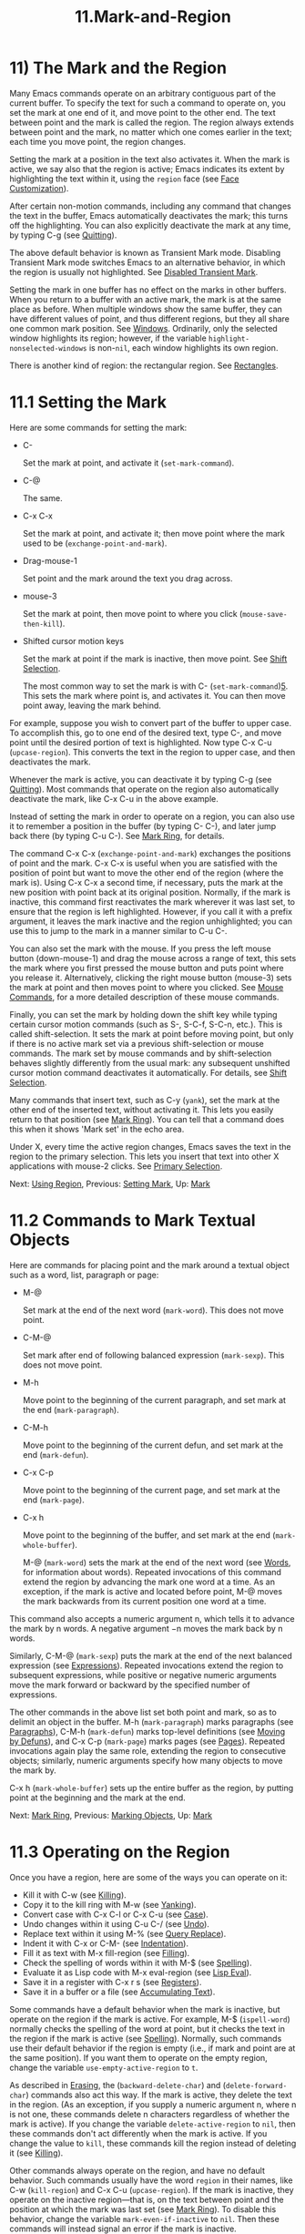 #+TITLE: 11.Mark-and-Region

* 11) The Mark and the Region

Many Emacs commands operate on an arbitrary contiguous part of the current buffer. To specify the text for such a command to operate on, you set the mark at one end of it, and move point to the other end. The text between point and the mark is called the region. The region always extends between point and the mark, no matter which one comes earlier in the text; each time you move point, the region changes.

Setting the mark at a position in the text also activates it. When the mark is active, we say also that the region is active; Emacs indicates its extent by highlighting the text within it, using the =region= face (see [[file:///home/me/Desktop/GNU%20Emacs%20Manual.html#Face-Customization][Face Customization]]).

After certain non-motion commands, including any command that changes the text in the buffer, Emacs automatically deactivates the mark; this turns off the highlighting. You can also explicitly deactivate the mark at any time, by typing C-g (see [[file:///home/me/Desktop/GNU%20Emacs%20Manual.html#Quitting][Quitting]]).

The above default behavior is known as Transient Mark mode. Disabling Transient Mark mode switches Emacs to an alternative behavior, in which the region is usually not highlighted. See [[file:///home/me/Desktop/GNU%20Emacs%20Manual.html#Disabled-Transient-Mark][Disabled Transient Mark]].

Setting the mark in one buffer has no effect on the marks in other buffers. When you return to a buffer with an active mark, the mark is at the same place as before. When multiple windows show the same buffer, they can have different values of point, and thus different regions, but they all share one common mark position. See [[file:///home/me/Desktop/GNU%20Emacs%20Manual.html#Windows][Windows]]. Ordinarily, only the selected window highlights its region; however, if the variable =highlight-nonselected-windows= is non-=nil=, each window highlights its own region.

There is another kind of region: the rectangular region. See [[file:///home/me/Desktop/GNU%20Emacs%20Manual.html#Rectangles][Rectangles]].
* 11.1 Setting the Mark
    :PROPERTIES:
    :CUSTOM_ID: setting-the-mark
    :END:

Here are some commands for setting the mark:

- C-

  Set the mark at point, and activate it (=set-mark-command=).

- C-@

  The same.

- C-x C-x

  Set the mark at point, and activate it; then move point where the mark used to be (=exchange-point-and-mark=).

- Drag-mouse-1

  Set point and the mark around the text you drag across.

- mouse-3

  Set the mark at point, then move point to where you click (=mouse-save-then-kill=).

- Shifted cursor motion keys

  Set the mark at point if the mark is inactive, then move point. See [[file:///home/me/Desktop/GNU%20Emacs%20Manual.html#Shift-Selection][Shift Selection]].

  The most common way to set the mark is with C- (=set-mark-command=)[[file:///home/me/Desktop/GNU%20Emacs%20Manual.html#fn-5][5]]. This sets the mark where point is, and activates it. You can then move point away, leaving the mark behind.

For example, suppose you wish to convert part of the buffer to upper case. To accomplish this, go to one end of the desired text, type C-, and move point until the desired portion of text is highlighted. Now type C-x C-u (=upcase-region=). This converts the text in the region to upper case, and then deactivates the mark.

Whenever the mark is active, you can deactivate it by typing C-g (see [[file:///home/me/Desktop/GNU%20Emacs%20Manual.html#Quitting][Quitting]]). Most commands that operate on the region also automatically deactivate the mark, like C-x C-u in the above example.

Instead of setting the mark in order to operate on a region, you can also use it to remember a position in the buffer (by typing C- C-), and later jump back there (by typing C-u C-). See [[file:///home/me/Desktop/GNU%20Emacs%20Manual.html#Mark-Ring][Mark Ring]], for details.

The command C-x C-x (=exchange-point-and-mark=) exchanges the positions of point and the mark. C-x C-x is useful when you are satisfied with the position of point but want to move the other end of the region (where the mark is). Using C-x C-x a second time, if necessary, puts the mark at the new position with point back at its original position. Normally, if the mark is inactive, this command first reactivates the mark wherever it was last set, to ensure that the region is left highlighted. However, if you call it with a prefix argument, it leaves the mark inactive and the region unhighlighted; you can use this to jump to the mark in a manner similar to C-u C-.

You can also set the mark with the mouse. If you press the left mouse button (down-mouse-1) and drag the mouse across a range of text, this sets the mark where you first pressed the mouse button and puts point where you release it. Alternatively, clicking the right mouse button (mouse-3) sets the mark at point and then moves point to where you clicked. See [[file:///home/me/Desktop/GNU%20Emacs%20Manual.html#Mouse-Commands][Mouse Commands]], for a more detailed description of these mouse commands.

Finally, you can set the mark by holding down the shift key while typing certain cursor motion commands (such as S-, S-C-f, S-C-n, etc.). This is called shift-selection. It sets the mark at point before moving point, but only if there is no active mark set via a previous shift-selection or mouse commands. The mark set by mouse commands and by shift-selection behaves slightly differently from the usual mark: any subsequent unshifted cursor motion command deactivates it automatically. For details, see [[file:///home/me/Desktop/GNU%20Emacs%20Manual.html#Shift-Selection][Shift Selection]].

Many commands that insert text, such as C-y (=yank=), set the mark at the other end of the inserted text, without activating it. This lets you easily return to that position (see [[file:///home/me/Desktop/GNU%20Emacs%20Manual.html#Mark-Ring][Mark Ring]]). You can tell that a command does this when it shows 'Mark set' in the echo area.

Under X, every time the active region changes, Emacs saves the text in the region to the primary selection. This lets you insert that text into other X applications with mouse-2 clicks. See [[file:///home/me/Desktop/GNU%20Emacs%20Manual.html#Primary-Selection][Primary Selection]].

Next: [[file:///home/me/Desktop/GNU%20Emacs%20Manual.html#Using-Region][Using Region]], Previous: [[file:///home/me/Desktop/GNU%20Emacs%20Manual.html#Setting-Mark][Setting Mark]], Up: [[file:///home/me/Desktop/GNU%20Emacs%20Manual.html#Mark][Mark]]
* 11.2 Commands to Mark Textual Objects
    :PROPERTIES:
    :CUSTOM_ID: commands-to-mark-textual-objects
    :END:

Here are commands for placing point and the mark around a textual object such as a word, list, paragraph or page:

- M-@

  Set mark at the end of the next word (=mark-word=). This does not move point.

- C-M-@

  Set mark after end of following balanced expression (=mark-sexp=). This does not move point.

- M-h

  Move point to the beginning of the current paragraph, and set mark at the end (=mark-paragraph=).

- C-M-h

  Move point to the beginning of the current defun, and set mark at the end (=mark-defun=).

- C-x C-p

  Move point to the beginning of the current page, and set mark at the end (=mark-page=).

- C-x h

  Move point to the beginning of the buffer, and set mark at the end (=mark-whole-buffer=).

  M-@ (=mark-word=) sets the mark at the end of the next word (see [[file:///home/me/Desktop/GNU%20Emacs%20Manual.html#Words][Words]], for information about words). Repeated invocations of this command extend the region by advancing the mark one word at a time. As an exception, if the mark is active and located before point, M-@ moves the mark backwards from its current position one word at a time.

This command also accepts a numeric argument n, which tells it to advance the mark by n words. A negative argument −n moves the mark back by n words.

Similarly, C-M-@ (=mark-sexp=) puts the mark at the end of the next balanced expression (see [[file:///home/me/Desktop/GNU%20Emacs%20Manual.html#Expressions][Expressions]]). Repeated invocations extend the region to subsequent expressions, while positive or negative numeric arguments move the mark forward or backward by the specified number of expressions.

The other commands in the above list set both point and mark, so as to delimit an object in the buffer. M-h (=mark-paragraph=) marks paragraphs (see [[file:///home/me/Desktop/GNU%20Emacs%20Manual.html#Paragraphs][Paragraphs]]), C-M-h (=mark-defun=) marks top-level definitions (see [[file:///home/me/Desktop/GNU%20Emacs%20Manual.html#Moving-by-Defuns][Moving by Defuns]]), and C-x C-p (=mark-page=) marks pages (see [[file:///home/me/Desktop/GNU%20Emacs%20Manual.html#Pages][Pages]]). Repeated invocations again play the same role, extending the region to consecutive objects; similarly, numeric arguments specify how many objects to move the mark by.

C-x h (=mark-whole-buffer=) sets up the entire buffer as the region, by putting point at the beginning and the mark at the end.

Next: [[file:///home/me/Desktop/GNU%20Emacs%20Manual.html#Mark-Ring][Mark Ring]], Previous: [[file:///home/me/Desktop/GNU%20Emacs%20Manual.html#Marking-Objects][Marking Objects]], Up: [[file:///home/me/Desktop/GNU%20Emacs%20Manual.html#Mark][Mark]]
* 11.3 Operating on the Region
    :PROPERTIES:
    :CUSTOM_ID: operating-on-the-region
    :END:

Once you have a region, here are some of the ways you can operate on it:

- Kill it with C-w (see [[file:///home/me/Desktop/GNU%20Emacs%20Manual.html#Killing][Killing]]).
- Copy it to the kill ring with M-w (see [[file:///home/me/Desktop/GNU%20Emacs%20Manual.html#Yanking][Yanking]]).
- Convert case with C-x C-l or C-x C-u (see [[file:///home/me/Desktop/GNU%20Emacs%20Manual.html#Case][Case]]).
- Undo changes within it using C-u C-/ (see [[file:///home/me/Desktop/GNU%20Emacs%20Manual.html#Undo][Undo]]).
- Replace text within it using M-% (see [[file:///home/me/Desktop/GNU%20Emacs%20Manual.html#Query-Replace][Query Replace]]).
- Indent it with C-x or C-M- (see [[file:///home/me/Desktop/GNU%20Emacs%20Manual.html#Indentation][Indentation]]).
- Fill it as text with M-x fill-region (see [[file:///home/me/Desktop/GNU%20Emacs%20Manual.html#Filling][Filling]]).
- Check the spelling of words within it with M-$ (see [[file:///home/me/Desktop/GNU%20Emacs%20Manual.html#Spelling][Spelling]]).
- Evaluate it as Lisp code with M-x eval-region (see [[file:///home/me/Desktop/GNU%20Emacs%20Manual.html#Lisp-Eval][Lisp Eval]]).
- Save it in a register with C-x r s (see [[file:///home/me/Desktop/GNU%20Emacs%20Manual.html#Registers][Registers]]).
- Save it in a buffer or a file (see [[file:///home/me/Desktop/GNU%20Emacs%20Manual.html#Accumulating-Text][Accumulating Text]]).

Some commands have a default behavior when the mark is inactive, but operate on the region if the mark is active. For example, M-$ (=ispell-word=) normally checks the spelling of the word at point, but it checks the text in the region if the mark is active (see [[file:///home/me/Desktop/GNU%20Emacs%20Manual.html#Spelling][Spelling]]). Normally, such commands use their default behavior if the region is empty (i.e., if mark and point are at the same position). If you want them to operate on the empty region, change the variable =use-empty-active-region= to =t=.

As described in [[file:///home/me/Desktop/GNU%20Emacs%20Manual.html#Erasing][Erasing]], the (=backward-delete-char=) and (=delete-forward-char=) commands also act this way. If the mark is active, they delete the text in the region. (As an exception, if you supply a numeric argument n, where n is not one, these commands delete n characters regardless of whether the mark is active). If you change the variable =delete-active-region= to =nil=, then these commands don't act differently when the mark is active. If you change the value to =kill=, these commands kill the region instead of deleting it (see [[file:///home/me/Desktop/GNU%20Emacs%20Manual.html#Killing][Killing]]).

Other commands always operate on the region, and have no default behavior. Such commands usually have the word =region= in their names, like C-w (=kill-region=) and C-x C-u (=upcase-region=). If the mark is inactive, they operate on the inactive region---that is, on the text between point and the position at which the mark was last set (see [[file:///home/me/Desktop/GNU%20Emacs%20Manual.html#Mark-Ring][Mark Ring]]). To disable this behavior, change the variable =mark-even-if-inactive= to =nil=. Then these commands will instead signal an error if the mark is inactive.

By default, text insertion occurs normally even if the mark is active---for example, typing a inserts the character 'a', then deactivates the mark. Delete Selection mode, a minor mode, modifies this behavior: if you enable that mode, then inserting text while the mark is active causes the text in the region to be deleted first. To toggle Delete Selection mode on or off, type M-x delete-selection-mode.

Next: [[file:///home/me/Desktop/GNU%20Emacs%20Manual.html#Global-Mark-Ring][Global Mark Ring]], Previous: [[file:///home/me/Desktop/GNU%20Emacs%20Manual.html#Using-Region][Using Region]], Up: [[file:///home/me/Desktop/GNU%20Emacs%20Manual.html#Mark][Mark]]
* 11.4 The Mark Ring
    :PROPERTIES:
    :CUSTOM_ID: the-mark-ring
    :END:

Each buffer remembers previous locations of the mark, in the mark ring. Commands that set the mark also push the old mark onto this ring. One of the uses of the mark ring is to remember spots that you may want to go back to.

- C- C-

  Set the mark, pushing it onto the mark ring, without activating it.

- C-u C-

  Move point to where the mark was, and restore the mark from the ring of former marks.

  The command C- C- is handy when you want to use the mark to remember a position to which you may wish to return. It pushes the current point onto the mark ring, without activating the mark (which would cause Emacs to highlight the region). This is actually two consecutive invocations of C- (=set-mark-command=); the first C- sets the mark, and the second C- deactivates it. (When Transient Mark mode is off, C- C- instead activates Transient Mark mode temporarily; see [[file:///home/me/Desktop/GNU%20Emacs%20Manual.html#Disabled-Transient-Mark][Disabled Transient Mark]].)

  To return to a marked position, use =set-mark-command= with a prefix argument: C-u C-. This moves point to where the mark was, and deactivates the mark if it was active. Each subsequent C-u C- jumps to a prior position stored in the mark ring. The positions you move through in this way are not lost; they go to the end of the ring.

  If you set =set-mark-command-repeat-pop= to non-=nil=, then immediately after you type C-u C-, you can type C- instead of C-u C- to cycle through the mark ring. By default, =set-mark-command-repeat-pop= is =nil=.

Each buffer has its own mark ring. All editing commands use the current buffer's mark ring. In particular, C-u C- always stays in the same buffer.

The variable =mark-ring-max= specifies the maximum number of entries to keep in the mark ring. This defaults to 16 entries. If that many entries exist and another one is pushed, the earliest one in the list is discarded. Repeating C-u C- cycles through the positions currently in the ring.

If you want to move back to the same place over and over, the mark ring may not be convenient enough. If so, you can record the position in a register for later retrieval (see [[file:///home/me/Desktop/GNU%20Emacs%20Manual.html#Position-Registers][Saving Positions in Registers]]).

Next: [[file:///home/me/Desktop/GNU%20Emacs%20Manual.html#Shift-Selection][Shift Selection]], Previous: [[file:///home/me/Desktop/GNU%20Emacs%20Manual.html#Mark-Ring][Mark Ring]], Up: [[file:///home/me/Desktop/GNU%20Emacs%20Manual.html#Mark][Mark]]
* 11.5 The Global Mark Ring
    :PROPERTIES:
    :CUSTOM_ID: the-global-mark-ring
    :END:

In addition to the ordinary mark ring that belongs to each buffer, Emacs has a single global mark ring. Each time you set a mark, this is recorded in the global mark ring in addition to the current buffer's own mark ring, if you have switched buffers since the previous mark setting. Hence, the global mark ring records a sequence of buffers that you have been in, and, for each buffer, a place where you set the mark. The length of the global mark ring is controlled by =global-mark-ring-max=, and is 16 by default.

The command C-x C- (=pop-global-mark=) jumps to the buffer and position of the latest entry in the global ring. It also rotates the ring, so that successive uses of C-x C- take you to earlier buffers and mark positions.

Next: [[file:///home/me/Desktop/GNU%20Emacs%20Manual.html#Disabled-Transient-Mark][Disabled Transient Mark]], Previous: [[file:///home/me/Desktop/GNU%20Emacs%20Manual.html#Global-Mark-Ring][Global Mark Ring]], Up: [[file:///home/me/Desktop/GNU%20Emacs%20Manual.html#Mark][Mark]]
* 11.6 Shift Selection
    :PROPERTIES:
    :CUSTOM_ID: shift-selection
    :END:

If you hold down the shift key while typing a cursor motion command, this sets the mark before moving point, so that the region extends from the original position of point to its new position. This feature is referred to as shift-selection. It is similar to the way text is selected in other editors.

The mark set via shift-selection behaves a little differently from what we have described above. Firstly, in addition to the usual ways of deactivating the mark (such as changing the buffer text or typing C-g), the mark is deactivated by any /unshifted/ cursor motion command. Secondly, any subsequent /shifted/ cursor motion command avoids setting the mark anew. Therefore, a series of shifted cursor motion commands will continuously adjust the region.

Shift-selection only works if the shifted cursor motion key is not already bound to a separate command (see [[file:///home/me/Desktop/GNU%20Emacs%20Manual.html#Customization][Customization]]). For example, if you bind S-C-f to another command, typing S-C-f runs that command instead of performing a shift-selected version of C-f (=forward-char=).

A mark set via mouse commands behaves the same as a mark set via shift-selection (see [[file:///home/me/Desktop/GNU%20Emacs%20Manual.html#Setting-Mark][Setting Mark]]). For example, if you specify a region by dragging the mouse, you can continue to extend the region using shifted cursor motion commands. In either case, any unshifted cursor motion command deactivates the mark.

To turn off shift-selection, set =shift-select-mode= to =nil=. Doing so does not disable setting the mark via mouse commands.

Previous: [[file:///home/me/Desktop/GNU%20Emacs%20Manual.html#Shift-Selection][Shift Selection]], Up: [[file:///home/me/Desktop/GNU%20Emacs%20Manual.html#Mark][Mark]]
* 11.7 Disabling Transient Mark Mode
    :PROPERTIES:
    :CUSTOM_ID: disabling-transient-mark-mode
    :END:

The default behavior of the mark and region, in which setting the mark activates it and highlights the region, is called Transient Mark mode. This is a minor mode that is enabled by default. It can be toggled with M-x transient-mark-mode, or with the 'Highlight Active Region' menu item in the 'Options' menu. Turning it off switches Emacs to an alternative mode of operation:

- Setting the mark, with commands like

  C-

  or

  C-x C-x

  , does not highlight the region. Therefore, you can't tell by looking where the mark is located; you have to remember.

  The usual solution to this problem is to set the mark and then use it soon, before you forget where it is. You can also check where the mark is by using C-x C-x, which exchanges the positions of the point and the mark (see [[file:///home/me/Desktop/GNU%20Emacs%20Manual.html#Setting-Mark][Setting Mark]]).

- Some commands, which ordinarily act on the region when the mark is active, no longer do so. For example, normally M-% (=query-replace=) performs replacements within the region, if the mark is active. When Transient Mark mode is off, it always operates from point to the end of the buffer. Commands that act this way are identified in their own documentation.

  While Transient Mark mode is off, you can activate it temporarily using C- C- or C-u C-x C-x.

- C- C-

  Set the mark at point (like plain C-) and enable Transient Mark mode just once, until the mark is deactivated. (This is not really a separate command; you are using the C- command twice.)

- C-u C-x C-x

  Exchange point and mark, activate the mark and enable Transient Mark mode temporarily, until the mark is next deactivated. (This is the C-x C-x command, =exchange-point-and-mark=, with a prefix argument.)

These commands set or activate the mark, and enable Transient Mark mode only until the mark is deactivated. One reason you may want to use them is that some commands operate on the entire buffer instead of the region when Transient Mark mode is off. Enabling Transient Mark mode momentarily gives you a way to use these commands on the region.

When you specify a region with the mouse (see [[file:///home/me/Desktop/GNU%20Emacs%20Manual.html#Setting-Mark][Setting Mark]]), or with shift-selection (see [[file:///home/me/Desktop/GNU%20Emacs%20Manual.html#Shift-Selection][Shift Selection]]), this likewise activates Transient Mark mode temporarily and highlights the region.
